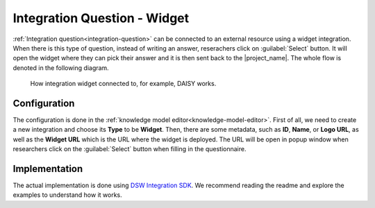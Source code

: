 .. _development-integration-widget:

Integration Question - Widget
*****************************

:ref:`Integration question<integration-question>` can be connected to an external resource using a widget integration. When there is this type of question, instead of writing an answer, reserachers click on :guilabel:`Select` button. It will open the widget where they can pick their answer and it is then sent back to the |project_name|. The whole flow is denoted in the following diagram.

.. figure:: integration-widget/widget-integration.png
    
    How integration widget connected to, for example, DAISY works.


Configuration
=============

The configuration is done in the :ref:`knowledge model editor<knowledge-model-editor>`. First of all, we need to create a new integration and choose its **Type** to be **Widget**. Then, there are some metadata, such as **ID**, **Name**, or **Logo URL**, as well as the **Widget URL** which is the URL where the widget is deployed. The URL will be open in popup window when researchers click on the :guilabel:`Select` button when filling in the questionnaire.

Implementation
==============

The actual implementation is done using `DSW Integration SDK <https://github.com/ds-wizard/dsw-integration-sdk>`_. We recommend reading the readme and explore the examples to understand how it works.
